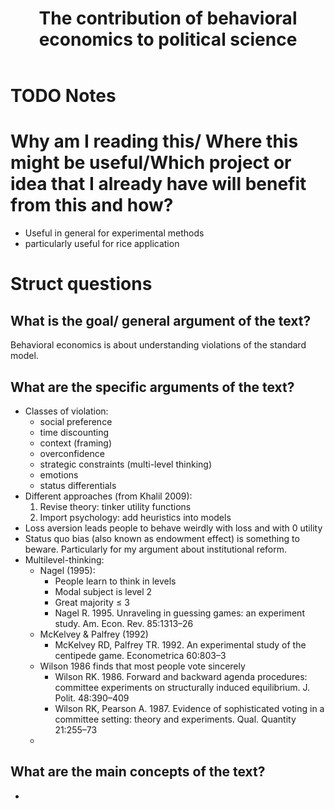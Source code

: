 #+TITLE: The contribution of behavioral economics to political science
#+ROAM_KEY: cite:wilson11_contr_behav_econom_to_polit_scien
* TODO Notes
:PROPERTIES:
:Custom_ID: wilson11_contr_behav_econom_to_polit_scien
:NOTER_DOCUMENT: /home/mvmaciel/Drive/Org/pdfs/wilson11_contr_behav_econom_to_polit_scien.pdf
:AUTHOR: Wilson, R. K.
:JOURNAL: Annual Review of Political Science
:DATE:
:YEAR: 2011
:DOI:  http://dx.doi.org/10.1146/annurev-polisci-041309-114513
:URL: https://doi.org/10.1146/annurev-polisci-041309-114513
:END:



* Why am I reading this/ Where this might be useful/Which project or idea that I already have will benefit from this and how?
- Useful in general for experimental methods
- particularly useful for rice application

* Struct questions

** What is the goal/ general argument of the text?
Behavioral economics is about understanding violations of the standard model.
** What are the specific arguments of the text?
- Classes of violation:
  - social preference
  - time discounting
  - context (framing)
  - overconfidence
  - strategic constraints (multi-level thinking)
  - emotions
  - status differentials
- Different approaches (from Khalil 2009):
  1. Revise theory: tinker utility functions
  2. Import psychology: add heuristics into models
- Loss aversion leads people to behave weirdly with loss and with 0 utility
- Status quo bias (also known as endowment effect) is something to beware. Particularly for my argument about institutional reform.
- Multilevel-thinking:
  - Nagel (1995):
    - People learn to think in levels
    - Modal subject is level 2
    - Great majority $\leq$ 3
    - Nagel R. 1995. Unraveling in guessing games: an experiment study. Am. Econ. Rev. 85:1313–26
  - McKelvey & Palfrey (1992)
    - McKelvey RD, Palfrey TR. 1992. An experimental study of the centipede game. Econometrica 60:803–3
  - Wilson 1986 finds that most people vote sincerely
    - Wilson RK. 1986. Forward and backward agenda procedures: committee experiments on structurally induced equilibrium. J. Polit. 48:390–409
    - Wilson RK, Pearson A. 1987. Evidence of sophisticated voting in a committee setting: theory and experiments. Qual. Quantity 21:255–73
  -
** What are the main concepts of the text?
-
